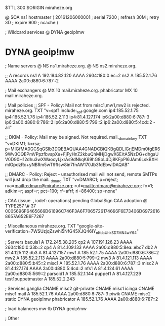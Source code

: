 $TTL 300
$ORIGIN miraheze.org.

@		SOA ns1 hostmaster (
		20161206000001	; serial
		7200		; refresh
		30M		; retry
		3D		; expire
		900		; ncache
)

; Wildcard services
@		DYNA	geoip!mw
*		DYNA	geoip!mw

; Name servers
@		NS	ns1.miraheze.org.
@		NS	ns2.miraheze.org.

;; A records
ns1		A	192.184.82.120
		AAAA	2604:180:0:ec::2
ns2		A	185.52.1.76
		AAAA	2a00:d880:6:787::2

; Mail exchangers
@		MX	10	mail.miraheze.org.
phabricator	MX	10	mail.miraheze.org.

; Mail policies
;; SPF - Policy: Mail not from misc1,mw1,mw2 is rejected.
miraheze.org.	TXT	"v=spf1 include:_spf.google.com ip4:185.52.1.75 ip4:185.52.1.76 ip4:185.52.2.113 ip4:81.4.127.174 ip6:2a00:d880:6:787::3 ip6:2a00:d880:6:786::2 ip6:2a00:d880:5:799::2 ip6:2a00:d880:5:4cd::2 -all"

;; DKIM - Policy: Mail may be signed. Not required.
mail._domainkey	TXT	"v=DKIM1; k=rsa; p=MIGfMA0GCSqGSIb3DQEBAQUAA4GNADCBiQKBgQDLIGrjEMDm0fgER69Wv3OQEPmVPpzfbvspXe+FjFyHnZ2kbuQhMHjDgwX6E/tA5NzDG+dhgaUV0D90H12dhu3wXWaocyLjxrAs9dNkqK69hG8oLdDj8KFpPI6JAm6LskBXHmlOpdzRc+yNBRm5wT9fIsw8in7fnAW170Jb3fdEbwIDAQAB"

;; DMARC - Policy: Reject - unauthorised mail will not send, remote SMTPs will just drop the mail.
_dmarc		TXT	"v=DMARC1; p=reject; rua=mailto:dmarc@miraheze.org; ruf=mailto:dmarc@miraheze.org; fo=1; adkim=r; aspf=r; pct=100; rf=afrf; ri=86400; sp=none"

; CAA (issue: , iodef: operations) pending GlobalSign CAA adoption
@		TYPE257 \# 37 0005696F6465666D61696C746F3A6F7065726174696F6E73406D69726168657A652E6F7267

; Miscellaneous
miraheze.org.   TXT     "google-site-verification=7WSUzjqZswhi5NfG45XJQ46IY_nKdaUhkSD7MN4wY94"

; Servers
bacula1		A	172.245.38.205
cp2		A	107.191.126.23
		AAAA	2604:180:0:33b::2
cp4		A	81.4.109.133
		AAAA	2a00:d880:5:8ea::ebc7
db2		A	81.4.125.112
db3		A	81.4.127.157
mw1		A	185.52.1.75
		AAAA	2a00:d880:6:786::2
mw2		A	185.52.2.113
		AAAA	2a00:d880:5:799::2
mw3		A 	81.4.121.113
		AAAA	2a00:d880:5:b45::2
misc1		A	185.52.1.76
		AAAA	2a00:d880:6:787::3
misc2		A	81.4.127.174
		AAAA	2a00:d880:5:4cd::2
nfs1		A	81.4.124.61
		AAAA	2a00:d880:5:569::2
parsoid1	A	185.52.1.144
puppet1		A	81.4.127.229
test1puppetmaster		A	185.52.2.243

; Services
ganglia		CNAME	misc2
git-private	CNAME	misc1
icinga		CNAME	misc1
mail		A	185.52.1.76
		AAAA	2a00:d880:6:787::3
piwik		CNAME	misc2
static		DYNA	geoip!mw
phabricator	A       185.52.1.76
		AAAA    2a00:d880:6:787::2

; load balancers
mw-lb		DYNA	geoip!mw

; Other
